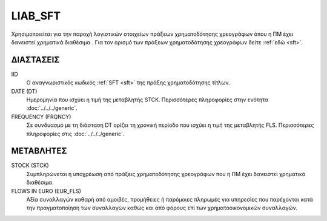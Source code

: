 LIAB_SFT
--------
Χρησιμοποιείται για την παροχή λογιστικών στοιχείων πράξεων χρηματοδότησης χρεογράφων όπου η ΠΜ έχει δανειστεί χρηματικά διαθέσιμα . Για τον ορισμό των πράξεων χρηματοδότησης χρεογράφων δείτε :ref:`εδώ <sft>`.

ΔΙΑΣΤΑΣΕΙΣ
~~~~~~~~~~

IID
    Ο αναγνωριστικός κωδικός :ref:`SFT <sft>` της πράξης χρηματοδότησης τίτλων.

DATE (DT)
    Ημερομηνία που ισχύει η τιμή της μεταβλητής STCK.  Περισσότερες πληροφορίες στην ενότητα :doc:`../../../generic`.

FREQUENCY (FRQNCY)
    Σε συνδυασμό με τη διάσταση DT ορίζει τη χρονική περίοδο που ισχύει η τιμή της μεταβλητής FLS.  Περισσότερες πληροφορίες στις :doc:`../../../generic`.

ΜΕΤΑΒΛΗΤΕΣ
~~~~~~~~~~

STOCK (STCK)
    Συμπληρώνεται η υποχρέωση από πράξεις χρηματοδότησης χρεογράφων που η ΠΜ
    έχει δανειστεί χρηματικά διαθέσιμα. 

FLOWS IN EURO (EUR_FLS)
    Αξία συναλλαγών καθαρή από αμοιβές, προμήθειες ή παρόμοιες πληρωμές για
    υπηρεσίες που παρέχονται κατά την πραγματοποίηση των συναλλαγών καθώς και
    από φόρους επί των χρηματοοικονομικών συναλλαγών.
